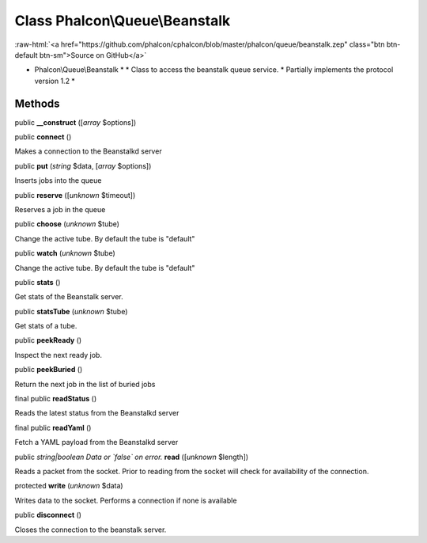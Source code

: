 Class **Phalcon\\Queue\\Beanstalk**
===================================

.. role:: raw-html(raw)
   :format: html

:raw-html:`<a href="https://github.com/phalcon/cphalcon/blob/master/phalcon/queue/beanstalk.zep" class="btn btn-default btn-sm">Source on GitHub</a>`

* Phalcon\\Queue\\Beanstalk * * Class to access the beanstalk queue service. * Partially implements the protocol version 1.2 *


Methods
-------

public  **__construct** ([*array* $options])





public  **connect** ()

Makes a connection to the Beanstalkd server



public  **put** (*string* $data, [*array* $options])

Inserts jobs into the queue



public  **reserve** ([*unknown* $timeout])

Reserves a job in the queue



public  **choose** (*unknown* $tube)

Change the active tube. By default the tube is "default"



public  **watch** (*unknown* $tube)

Change the active tube. By default the tube is "default"



public  **stats** ()

Get stats of the Beanstalk server.



public  **statsTube** (*unknown* $tube)

Get stats of a tube.



public  **peekReady** ()

Inspect the next ready job.



public  **peekBuried** ()

Return the next job in the list of buried jobs



final public  **readStatus** ()

Reads the latest status from the Beanstalkd server



final public  **readYaml** ()

Fetch a YAML payload from the Beanstalkd server



public *string|boolean Data or `false` on error.*  **read** ([*unknown* $length])

Reads a packet from the socket. Prior to reading from the socket will check for availability of the connection.



protected  **write** (*unknown* $data)

Writes data to the socket. Performs a connection if none is available



public  **disconnect** ()

Closes the connection to the beanstalk server.



